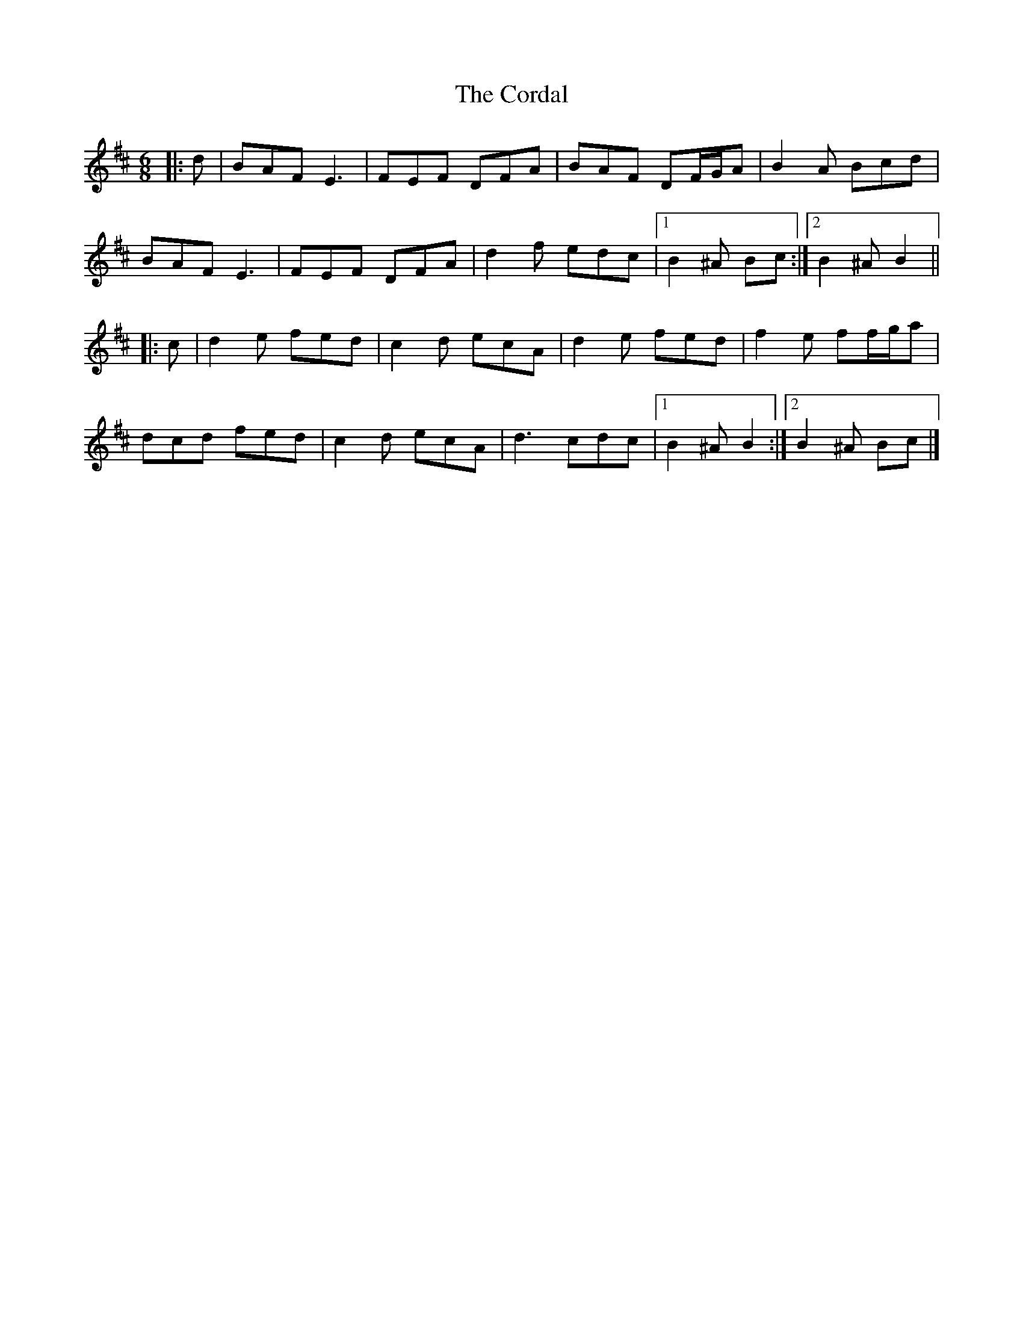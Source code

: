 X: 3
T: Cordal, The
Z: ceolachan
S: https://thesession.org/tunes/864#setting14034
R: jig
M: 6/8
L: 1/8
K: Dmaj
|: d |BAF E3 | FEF DFA | BAF DF/G/A | B2 A Bcd |
BAF E3 | FEF DFA | d2 f edc |[1 B2 ^A Bc :|[2 B2 ^A B2 ||
|: c |d2 e fed | c2 d ecA | d2 e fed | f2 e ff/g/a |
dcd fed | c2 d ecA | d3 cdc |[1 B2 ^A B2 :|[2 B2 ^A Bc |]
